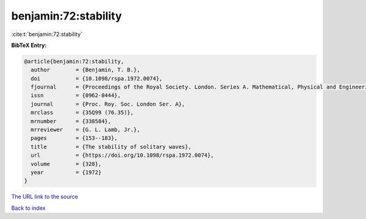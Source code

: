 benjamin:72:stability
=====================

:cite:t:`benjamin:72:stability`

**BibTeX Entry:**

.. code-block:: bibtex

   @article{benjamin:72:stability,
     author        = {Benjamin, T. B.},
     doi           = {10.1098/rspa.1972.0074},
     fjournal      = {Proceedings of the Royal Society. London. Series A. Mathematical, Physical and Engineering Sciences},
     issn          = {0962-8444},
     journal       = {Proc. Roy. Soc. London Ser. A},
     mrclass       = {35Q99 (76.35)},
     mrnumber      = {338584},
     mrreviewer    = {G. L. Lamb, Jr.},
     pages         = {153--183},
     title         = {The stability of solitary waves},
     url           = {https://doi.org/10.1098/rspa.1972.0074},
     volume        = {328},
     year          = {1972}
   }
`The URL link to the source <https://doi.org/10.1098/rspa.1972.0074>`_


`Back to index <../By-Cite-Keys.html>`_
